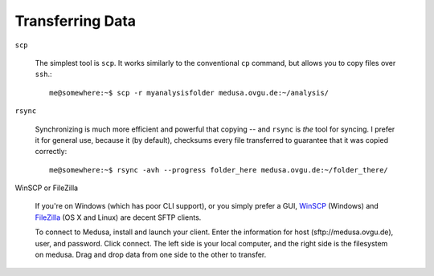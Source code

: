 Transferring Data
*****************

``scp``

  The simplest tool is ``scp``. It works similarly to the conventional
  ``cp`` command, but allows you to copy files over ``ssh``.::

    me@somewhere:~$ scp -r myanalysisfolder medusa.ovgu.de:~/analysis/

``rsync``

  Synchronizing is much more efficient and powerful that copying -- and ``rsync``
  is *the* tool for syncing. I prefer it for general use, because it (by default),
  checksums every file transferred to guarantee that it was copied
  correctly::

    me@somewhere:~$ rsync -avh --progress folder_here medusa.ovgu.de:~/folder_there/

WinSCP or FileZilla

  If you're on Windows (which has poor CLI support), or you simply prefer a GUI,
  `WinSCP`_ (Windows) and `FileZilla`_ (OS X and Linux) are decent SFTP
  clients.

  To connect to Medusa, install and launch your client. Enter the information
  for host (sftp://medusa.ovgu.de), user, and password. Click connect. The left
  side is your local computer, and the right side is the filesystem on medusa.
  Drag and drop data from one side to the other to transfer.

.. _FileZilla: https://filezilla-project.org/download.php?type=client
.. _WinSCP: https://winscp.net/eng/download.php
